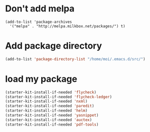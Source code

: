 * Don't add melpa
#+name: melpa
#+begin_src emacs-lisp-nop
  (add-to-list 'package-archives
    '("melpa" . "http://melpa.milkbox.net/packages/") t)
#+end_src
* Add package directory
#+name: pk-directory
#+begin_src emacs-lisp
  (add-to-list 'package-directory-list "/home/moi/.emacs.d/src/")
#+end_src

* load my package
#+begin_src emacs-lisp
  (starter-kit-install-if-needed 'flycheck)
  (starter-kit-install-if-needed 'flycheck-ledger)
  (starter-kit-install-if-needed 'nxml)
  (starter-kit-install-if-needed 'paredit)
  (starter-kit-install-if-needed 'helm)
  (starter-kit-install-if-needed 'yasnippet)
  (starter-kit-install-if-needed 'auctex)
  (starter-kit-install-if-needed 'pdf-tools)
#+end_src
